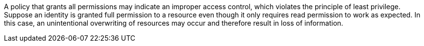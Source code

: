 A policy that grants all permissions may indicate an improper access control, which violates the principle of least privilege. Suppose an identity is granted full permission to a resource even though it only requires read permission to work as expected. In this case, an unintentional overwriting of resources may occur and therefore result in loss of information.
